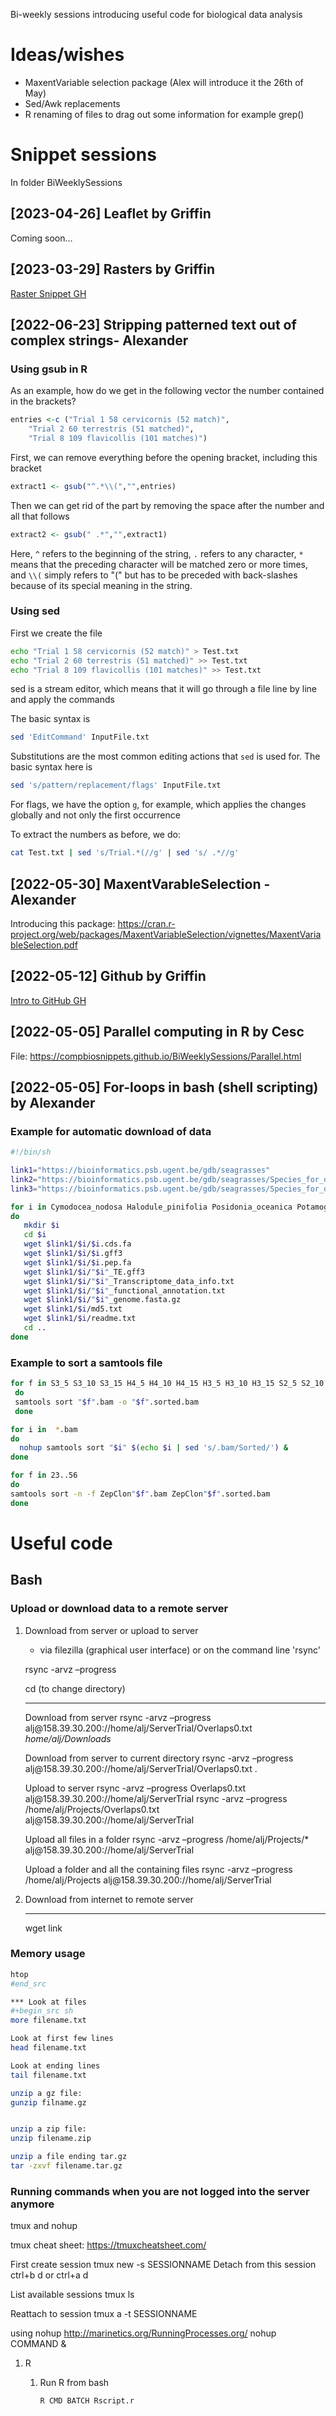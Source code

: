 Bi-weekly sessions introducing useful code for biological data analysis


* Ideas/wishes
- MaxentVariable selection package (Alex will introduce it the 26th of May)
- Sed/Awk replacements
- R renaming of files to drag out some information for example grep()


* Snippet sessions
In folder BiWeeklySessions
** [2023-04-26] Leaflet by Griffin
Coming soon...

** [2023-03-29] Rasters by Griffin
[[https://htmlpreview.github.io/?https://raw.githubusercontent.com/CompBioSnippets/CompBioSnippets.github.io/main/BiWeeklySessions/RastSnipGH.html][Raster Snippet GH]]

** [2022-06-23] Stripping patterned text out of complex strings- Alexander

*** Using gsub in R

As an example, how do we get in the following vector the number
contained in the brackets?
#+begin_src R
  entries <-c ("Trial 1 58 cervicornis (52 match)",
      "Trial 2 60 terrestris (51 matched)",
      "Trial 8 109 flavicollis (101 matches)")
#+end_src

First, we can remove everything before the opening bracket,
including this bracket

#+begin_src R
extract1 <- gsub("^.*\\(","",entries)  
#+end_src

Then we can get rid of the part by removing the space after the number
and all that follows
#+begin_src R
  extract2 <- gsub(" .*","",extract1)    
#+end_src

Here, =^= refers to the beginning of the string, =.= refers to any
character, =*= means that the preceding character will be matched zero
or more times, and =\\(= simply refers to "(" but has to be preceded
with back-slashes because of its special meaning in the string.

*** Using sed

First we create the file
#+begin_src sh
  echo "Trial 1 58 cervicornis (52 match)" > Test.txt
  echo "Trial 2 60 terrestris (51 matched)" >> Test.txt
  echo "Trial 8 109 flavicollis (101 matches)" >> Test.txt
#+end_src

sed is a stream editor, which means that it will go through a file line by line and apply the commands

The basic syntax is

#+begin_src sh
  sed 'EditCommand' InputFile.txt
#+end_src

Substitutions are the most common editing actions that =sed= is used for.
The basic syntax here is

#+begin_src sh
  sed 's/pattern/replacement/flags' InputFile.txt
#+end_src

For flags, we have the option =g=, for example, which applies the changes globally and not only the first occurrence

To extract the numbers as before, we do:
#+begin_src sh
cat Test.txt | sed 's/Trial.*(//g' | sed 's/ .*//g'
#+end_src


** [2022-05-30] MaxentVarableSelection - Alexander
Introducing this package: https://cran.r-project.org/web/packages/MaxentVariableSelection/vignettes/MaxentVariableSelection.pdf

** [2022-05-12] Github by Griffin
[[https://htmlpreview.github.io/?https://raw.githubusercontent.com/CompBioSnippets/CompBioSnippets.github.io/main/BiWeeklySessions/GitDemo_GH.html][Intro to GitHub GH]]

** [2022-05-05] Parallel computing in R by Cesc
File: https://compbiosnippets.github.io/BiWeeklySessions/Parallel.html
** [2022-05-05] For-loops in bash (shell scripting)  by Alexander
*** Example for automatic download of data

#+begin_src sh
#!/bin/sh

link1="https://bioinformatics.psb.ugent.be/gdb/seagrasses"
link2="https://bioinformatics.psb.ugent.be/gdb/seagrasses/Species_for_orthogroups_analysis/cds_seq"
link3="https://bioinformatics.psb.ugent.be/gdb/seagrasses/Species_for_orthogroups_analysis/protein_seq"

for i in Cymodocea_nodosa Halodule_pinifolia Posidonia_oceanica Potamogeton_acutifolius Thalassia_testudinum Zostera_marina
do 
   mkdir $i
   cd $i
   wget $link1/$i/$i.cds.fa
   wget $link1/$i/$i.gff3
   wget $link1/$i/$i.pep.fa
   wget $link1/$i/"$i"_TE.gff3
   wget $link1/$i/"$i"_Transcriptome_data_info.txt
   wget $link1/$i/"$i"_functional_annotation.txt
   wget $link1/$i/"$i"_genome.fasta.gz
   wget $link1/$i/md5.txt
   wget $link1/$i/readme.txt
   cd ..
done

#+end_src


*** Example to sort a samtools file

#+begin_src sh
for f in S3_5 S3_10 S3_15 H4_5 H4_10 H4_15 H3_5 H3_10 H3_15 S2_5 S2_10 S2_15 H2_5 H2_10 S1_5 S1_10 S4_5 S4_10 H1_5 H1_10 H1_15 FS1 FS2 FS3 FS4 FS5 FS6 FS7 FS8 FS9 FS10 FH1 FH2 FH3 FH4 FH5 FH6 FH7 FH8 FH9 FH10
 do
 samtools sort "$f".bam -o "$f".sorted.bam
 done
#+end_src

#+begin_src sh
for i in  *.bam
do 
  nohup samtools sort "$i" $(echo $i | sed 's/.bam/Sorted/') &
done
#+end_src

#+begin_src sh
for f in 23..56
do
samtools sort -n -f ZepClon"$f".bam ZepClon"$f".sorted.bam
done
#+end_src





* Useful code
** Bash
*** Upload or download data to a remote server

**** Download from server or upload to server
- via filezilla (graphical user interface) or on the command line 'rsync'

rsync -arvz --progress

cd (to change directory)
--------------------------------------------

Download from server 
rsync -arvz --progress  alj@158.39.30.200://home/alj/ServerTrial/Overlaps0.txt /home/alj/Downloads/

Download from server to current directory
rsync -arvz --progress  alj@158.39.30.200://home/alj/ServerTrial/Overlaps0.txt .

Upload to server
rsync -arvz --progress  Overlaps0.txt alj@158.39.30.200://home/alj/ServerTrial
rsync -arvz --progress  /home/alj/Projects/Overlaps0.txt alj@158.39.30.200://home/alj/ServerTrial

Upload all files in a folder
rsync -arvz --progress  /home/alj/Projects/* alj@158.39.30.200://home/alj/ServerTrial

Upload a folder and all the containing files
rsync -arvz --progress  /home/alj/Projects alj@158.39.30.200://home/alj/ServerTrial


**** Download from internet to remote server
-----------------------
wget link



*** Memory usage
#+begin_src sh
htop
#end_src

*** Look at files
#+begin_src sh
more filename.txt

Look at first few lines
head filename.txt 

Look at ending lines
tail filename.txt

unzip a gz file:
gunzip filname.gz


unzip a zip file:
unzip filename.zip

unzip a file ending tar.gz
tar -zxvf filename.tar.gz
#+end_src

*** Running commands when you are not logged into the server anymore

tmux and nohup

tmux cheat sheet: https://tmuxcheatsheet.com/

First create session
tmux new -s SESSIONNAME
Detach from this session
ctrl+b d
or
ctrl+a d

List available sessions
tmux ls

Reattach to session
tmux a -t SESSIONNAME

using nohup
http://marinetics.org/RunningProcesses.org/
nohup COMMAND &


**** R
***** Run R from bash
#+begin_src sh
R CMD BATCH Rscript.r
#+end_src
